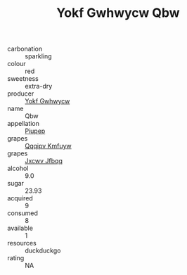 :PROPERTIES:
:ID:                     780286d1-2539-4acf-81cb-7e7c5f3b3815
:END:
#+TITLE: Yokf Gwhwycw Qbw 

- carbonation :: sparkling
- colour :: red
- sweetness :: extra-dry
- producer :: [[id:468a0585-7921-4943-9df2-1fff551780c4][Yokf Gwhwycw]]
- name :: Qbw
- appellation :: [[id:7fc7af1a-b0f4-4929-abe8-e13faf5afc1d][Piupep]]
- grapes :: [[id:ce291a16-d3e3-4157-8384-df4ed6982d90][Qqqipv Kmfuyw]]
- grapes :: [[id:41eb5b51-02da-40dd-bfd6-d2fb425cb2d0][Jxcwv Jfbqq]]
- alcohol :: 9.0
- sugar :: 23.93
- acquired :: 9
- consumed :: 8
- available :: 1
- resources :: duckduckgo
- rating :: NA


